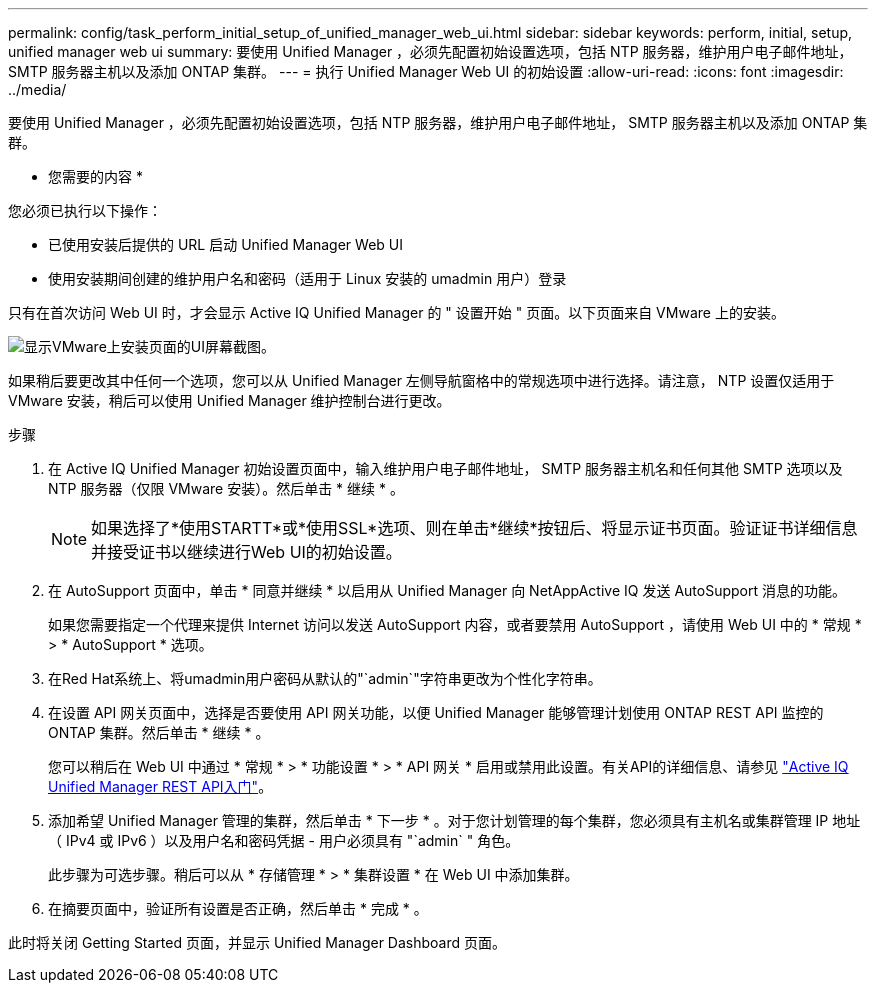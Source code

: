 ---
permalink: config/task_perform_initial_setup_of_unified_manager_web_ui.html 
sidebar: sidebar 
keywords: perform, initial, setup, unified manager web ui 
summary: 要使用 Unified Manager ，必须先配置初始设置选项，包括 NTP 服务器，维护用户电子邮件地址， SMTP 服务器主机以及添加 ONTAP 集群。 
---
= 执行 Unified Manager Web UI 的初始设置
:allow-uri-read: 
:icons: font
:imagesdir: ../media/


[role="lead"]
要使用 Unified Manager ，必须先配置初始设置选项，包括 NTP 服务器，维护用户电子邮件地址， SMTP 服务器主机以及添加 ONTAP 集群。

* 您需要的内容 *

您必须已执行以下操作：

* 已使用安装后提供的 URL 启动 Unified Manager Web UI
* 使用安装期间创建的维护用户名和密码（适用于 Linux 安装的 umadmin 用户）登录


只有在首次访问 Web UI 时，才会显示 Active IQ Unified Manager 的 " 设置开始 " 页面。以下页面来自 VMware 上的安装。

image::../media/first_experience_wizard.JPG[显示VMware上安装页面的UI屏幕截图。]

如果稍后要更改其中任何一个选项，您可以从 Unified Manager 左侧导航窗格中的常规选项中进行选择。请注意， NTP 设置仅适用于 VMware 安装，稍后可以使用 Unified Manager 维护控制台进行更改。

.步骤
. 在 Active IQ Unified Manager 初始设置页面中，输入维护用户电子邮件地址， SMTP 服务器主机名和任何其他 SMTP 选项以及 NTP 服务器（仅限 VMware 安装）。然后单击 * 继续 * 。
+
[NOTE]
====
如果选择了*使用STARTT*或*使用SSL*选项、则在单击*继续*按钮后、将显示证书页面。验证证书详细信息并接受证书以继续进行Web UI的初始设置。

====
. 在 AutoSupport 页面中，单击 * 同意并继续 * 以启用从 Unified Manager 向 NetAppActive IQ 发送 AutoSupport 消息的功能。
+
如果您需要指定一个代理来提供 Internet 访问以发送 AutoSupport 内容，或者要禁用 AutoSupport ，请使用 Web UI 中的 * 常规 * > * AutoSupport * 选项。

. 在Red Hat系统上、将umadmin用户密码从默认的"`admin`"字符串更改为个性化字符串。
. 在设置 API 网关页面中，选择是否要使用 API 网关功能，以便 Unified Manager 能够管理计划使用 ONTAP REST API 监控的 ONTAP 集群。然后单击 * 继续 * 。
+
您可以稍后在 Web UI 中通过 * 常规 * > * 功能设置 * > * API 网关 * 启用或禁用此设置。有关API的详细信息、请参见 link:../api-automation/concept_get_started_with_um_apis.html["Active IQ Unified Manager REST API入门"]。

. 添加希望 Unified Manager 管理的集群，然后单击 * 下一步 * 。对于您计划管理的每个集群，您必须具有主机名或集群管理 IP 地址（ IPv4 或 IPv6 ）以及用户名和密码凭据 - 用户必须具有 "`admin` " 角色。
+
此步骤为可选步骤。稍后可以从 * 存储管理 * > * 集群设置 * 在 Web UI 中添加集群。

. 在摘要页面中，验证所有设置是否正确，然后单击 * 完成 * 。


此时将关闭 Getting Started 页面，并显示 Unified Manager Dashboard 页面。
